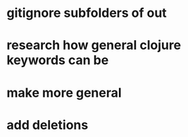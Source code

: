 * gitignore subfolders of out
* research how general clojure keywords can be 
* make more general
* add deletions
